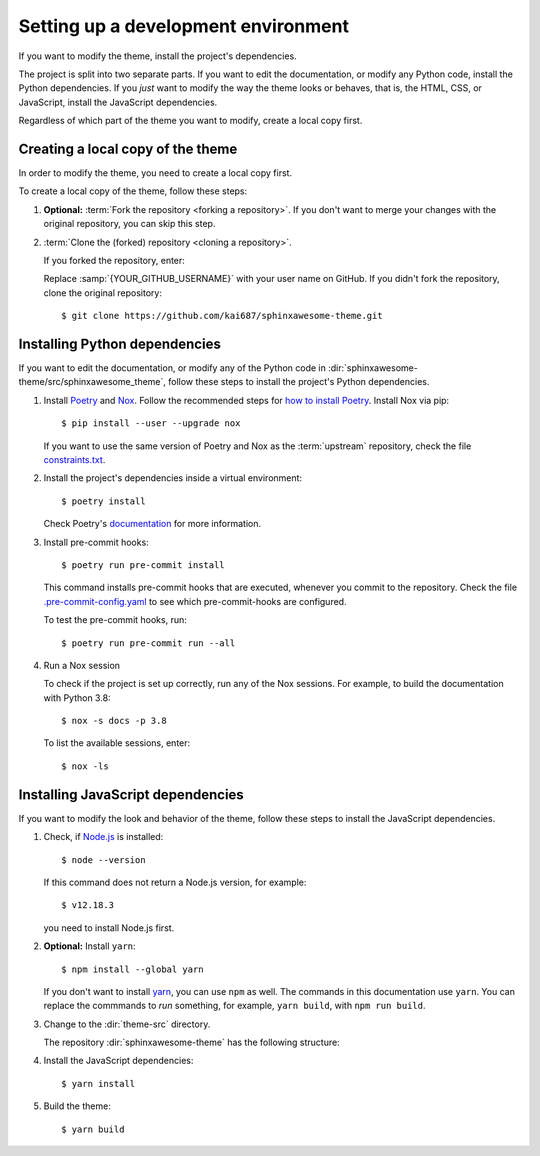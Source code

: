 Setting up a development environment
====================================

.. highlight:: console

If you want to modify the theme,
install the project's dependencies.

The project is split into two separate parts.
If you want to edit the documentation,
or modify any Python code,
install the Python dependencies.
If you *just* want to modify the way
the theme looks or behaves, that is,
the HTML, CSS, or JavaScript,
install the JavaScript dependencies.

Regardless of which part of the theme
you want to modify, create a local copy
first.

Creating a local copy of the theme
----------------------------------

In order to modify the theme,
you need to create a local copy first.

To create a local copy of the theme,
follow these steps:

#. **Optional:** :term:`Fork the repository <forking a repository>`.
   If you don't want to merge your changes with the original repository,
   you can skip this step.

#. :term:`Clone the (forked) repository <cloning a repository>`.

   If you forked the repository, enter:

   .. samp::

      $ git clone https://github.com/{YOUR_GITHUB_USERNAME}/sphinxawesome-theme.git

   Replace :samp:`{YOUR_GITHUB_USERNAME}` with your user name on GitHub.
   If you didn't fork the repository,
   clone the original repository::

       $ git clone https://github.com/kai687/sphinxawesome-theme.git

Installing Python dependencies
------------------------------

If you want to edit the documentation,
or modify any of the Python code in
:dir:`sphinxawesome-theme/src/sphinxawesome_theme`,
follow these steps to install the project's Python dependencies.

#. Install Poetry_ and Nox_.
   Follow the recommended steps for `how to install Poetry`_.
   Install Nox via pip::

       $ pip install --user --upgrade nox

   If you want to use the same version of Poetry and Nox
   as the :term:`upstream` repository,
   check the file `constraints.txt`_.

   .. _Poetry: https://python-poetry.org/
   .. _how to install Poetry: https://python-poetry.org/docs/#installation
   .. _Nox: https://nox.thea.codes/en/stable/
   .. _constraints.txt: https://github.com/kai687/sphinxawesome-theme/blob/master/.github/workflows/constraints.txt


#. Install the project's dependencies inside a virtual environment::

       $ poetry install

   Check Poetry's documentation_ for more information.

   .. _documentation: https://python-poetry.org/docs/basic-usage/

#. Install pre-commit hooks::

       $ poetry run pre-commit install

   This command installs pre-commit hooks
   that are executed,
   whenever you commit to the repository.
   Check the file
   `.pre-commit-config.yaml <https://github.com/kai687/sphinxawesome-theme/blob/master/.pre-commit-config.yaml>`_
   to see which pre-commit-hooks are configured.

   To test the pre-commit hooks, run::

       $ poetry run pre-commit run --all

#. Run a Nox session

   To check if the project is set up correctly,
   run any of the Nox sessions.
   For example, to build the documentation
   with Python 3.8::

      $ nox -s docs -p 3.8

   To list the available sessions, enter::

      $ nox -ls

Installing JavaScript dependencies
----------------------------------

If you want to modify the look and behavior of the theme,
follow these steps to install the JavaScript dependencies.

#. Check, if `Node.js <https://nodejs.org/en/>`_ is installed::

       $ node --version

   If this command does not return a Node.js version, for example::

       $ v12.18.3

   you need to install Node.js first.

#. **Optional:** Install ``yarn``::

       $ npm install --global yarn

   If you don't want to install yarn_,
   you can use ``npm`` as well.
   The commands in this documentation use ``yarn``.
   You can replace the commmands to *run* something,
   for example, ``yarn build``, with ``npm run build``.

   .. _yarn: https://yarnpkg.com/

#. Change to the :dir:`theme-src` directory.

   The repository :dir:`sphinxawesome-theme`
   has the following structure:

   .. code-block:: console
      :emphasize-lines: 4

      ./sphinxawesome-theme/
        ├src/
        │ ├sphinxawesome_theme/
        │ └theme-src/
        ├docs/
        └...

#. Install the JavaScript dependencies::

       $ yarn install

#. Build the theme::

       $ yarn build
